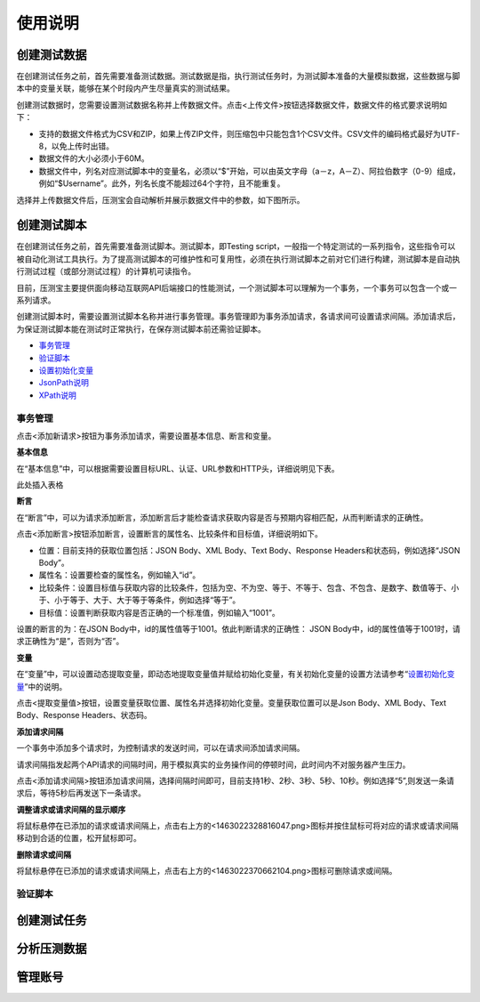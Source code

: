 使用说明
======

创建测试数据
----------

在创建测试任务之前，首先需要准备测试数据。测试数据是指，执行测试任务时，为测试脚本准备的大量模拟数据，这些数据与脚本中的变量关联，能够在某个时段内产生尽量真实的测试结果。

创建测试数据时，您需要设置测试数据名称并上传数据文件。点击<上传文件>按钮选择数据文件，数据文件的格式要求说明如下：

* 支持的数据文件格式为CSV和ZIP，如果上传ZIP文件，则压缩包中只能包含1个CSV文件。CSV文件的编码格式最好为UTF-8，以免上传时出错。                                                                    
* 数据文件的大小必须小于60M。                                                                                                                   
* 数据文件中，列名对应测试脚本中的变量名，必须以“$”开始，可以由英文字母（a－z，A－Z）、阿拉伯数字（0-9）组成，例如“$Username”。此外，列名长度不能超过64个字符，且不能重复。

选择并上传数据文件后，压测宝会自动解析并展示数据文件中的参数，如下图所示。

.. image:: ../images/data.png

创建测试脚本
----------

在创建测试任务之前，首先需要准备测试脚本。测试脚本，即Testing script，一般指一个特定测试的一系列指令，这些指令可以被自动化测试工具执行。为了提高测试脚本的可维护性和可复用性，必须在执行测试脚本之前对它们进行构建，测试脚本是自动执行测试过程（或部分测试过程）的计算机可读指令。

目前，压测宝主要提供面向移动互联网API后端接口的性能测试，一个测试脚本可以理解为一个事务，一个事务可以包含一个或一系列请求。

创建测试脚本时，需要设置测试脚本名称并进行事务管理。事务管理即为事务添加请求，各请求间可设置请求间隔。添加请求后，为保证测试脚本能在测试时正常执行，在保存测试脚本前还需验证脚本。

* `事务管理 <http://alina-docs.readthedocs.io/en/latest//>`_

* `验证脚本 <http://alina-docs.readthedocs.io/en/latest//>`_

* `设置初始化变量 <http://alina-docs.readthedocs.io/en/latest//>`_

* `JsonPath说明 <http://alina-docs.readthedocs.io/en/latest//>`_

* `XPath说明 <http://alina-docs.readthedocs.io/en/latest//>`_

事务管理
^^^^^^^

点击<添加新请求>按钮为事务添加请求，需要设置基本信息、断言和变量。

**基本信息**

在“基本信息”中，可以根据需要设置目标URL、认证、URL参数和HTTP头，详细说明见下表。

此处插入表格

**断言**

在“断言”中，可以为请求添加断言，添加断言后才能检查请求获取内容是否与预期内容相匹配，从而判断请求的正确性。

点击<添加断言>按钮添加断言，设置断言的属性名、比较条件和目标值，详细说明如下。

* 位置：目前支持的获取位置包括：JSON Body、XML Body、Text Body、Response Headers和状态码，例如选择“JSON Body”。

* 属性名：设置要检查的属性名，例如输入“id”。

* 比较条件：设置目标值与获取内容的比较条件，包括为空、不为空、等于、不等于、包含、不包含、是数字、数值等于、小于、小于等于、大于、大于等于等条件，例如选择“等于”。

* 目标值：设置判断获取内容是否正确的一个标准值，例如输入“1001”。

设置的断言的为：在JSON Body中，id的属性值等于1001。依此判断请求的正确性： JSON Body中，id的属性值等于1001时，请求正确性为“是”，否则为“否”。

**变量**

在“变量”中，可以设置动态提取变量，即动态地提取变量值并赋给初始化变量，有关初始化变量的设置方法请参考“`设置初始化变量 <http://alina-docs.readthedocs.io/en/latest//>`_”中的说明。

点击<提取变量值>按钮，设置变量获取位置、属性名并选择初始化变量。变量获取位置可以是Json Body、XML Body、Text Body、Response Headers、状态码。

**添加请求间隔**

一个事务中添加多个请求时，为控制请求的发送时间，可以在请求间添加请求间隔。

请求间隔指发起两个API请求的间隔时间，用于模拟真实的业务操作间的停顿时间，此时间内不对服务器产生压力。

点击<添加请求间隔>按钮添加请求间隔，选择间隔时间即可，目前支持1秒、2秒、3秒、5秒、10秒。例如选择“5”,则发送一条请求后，等待5秒后再发送下一条请求。

**调整请求或请求间隔的显示顺序**

将鼠标悬停在已添加的请求或请求间隔上，点击右上方的<1463022328816047.png>图标并按住鼠标可将对应的请求或请求间隔移动到合适的位置，松开鼠标即可。

.. image:: ../images/request.png

**删除请求或间隔**

将鼠标悬停在已添加的请求或请求间隔上，点击右上方的<1463022370662104.png>图标可删除请求或间隔。


验证脚本
^^^^^^^


创建测试任务
----------

分析压测数据
----------

管理账号
-------


